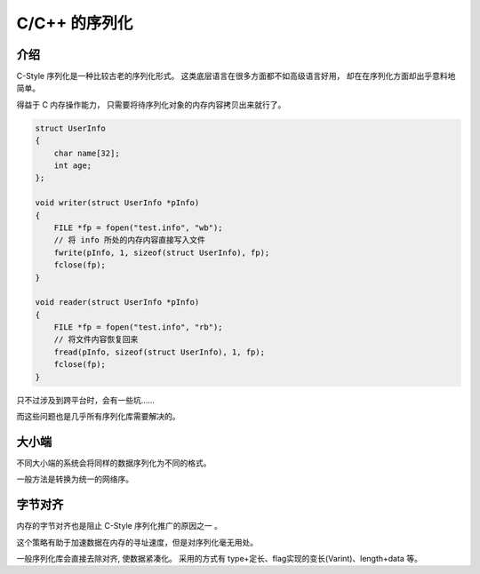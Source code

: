 
C/C++ 的序列化
==============================

介绍
------------------------

C-Style 序列化是一种比较古老的序列化形式。
这类底层语言在很多方面都不如高级语言好用，
却在在序列化方面却出乎意料地简单。

得益于 C 内存操作能力， 只需要将待序列化对象的内存内容拷贝出来就行了。

.. code-block:: cpp

    struct UserInfo 
    {
        char name[32];
        int age;
    };

    void writer(struct UserInfo *pInfo) 
    {
        FILE *fp = fopen("test.info", "wb");
        // 将 info 所处的内存内容直接写入文件
        fwrite(pInfo, 1, sizeof(struct UserInfo), fp);
        fclose(fp);
    }

    void reader(struct UserInfo *pInfo) 
    {
        FILE *fp = fopen("test.info", "rb");
        // 将文件内容恢复回来
        fread(pInfo, sizeof(struct UserInfo), 1, fp);
        fclose(fp);
    }


只不过涉及到跨平台时，会有一些坑……

而这些问题也是几乎所有序列化库需要解决的。

大小端
----------------------

.. image:: /_static/images/serialize/c-endian.svg

不同大小端的系统会将同样的数据序列化为不同的格式。

一般方法是转换为统一的网络序。

字节对齐
-----------------------

.. image:: /_static/images/serialize/c-align.svg

内存的字节对齐也是阻止 C-Style 序列化推广的原因之一 。

这个策略有助于加速数据在内存的寻址速度，但是对序列化毫无用处。

一般序列化库会直接去除对齐, 使数据紧凑化。
采用的方式有 type+定长、flag实现的变长(Varint)、length+data 等。
